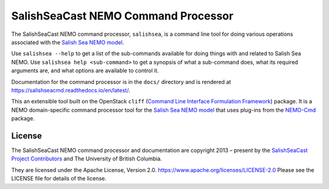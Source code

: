 ************************************
SalishSeaCast NEMO Command Processor
************************************

.. image:: https://img.shields.io/badge/license-Apache%202-cb2533.svg
    :target: https://www.apache.org/licenses/LICENSE-2.0
    :alt: Licensed under the Apache License, Version 2.0
.. image:: https://img.shields.io/badge/python-3.5+-blue.svg
    :target: https://docs.python.org/3.9/
    :alt: Python Version
.. image:: https://img.shields.io/badge/version%20control-git-blue.svg?logo=github
    :target: https://github.com/SalishSeaCast/SalishSeaCmd
    :alt: Git on GitHub
.. image:: https://img.shields.io/badge/code%20style-black-000000.svg
    :target: https://black.readthedocs.io/en/stable/
    :alt: The uncompromising Python code formatter
.. image:: https://readthedocs.org/projects/salishseacmd/badge/?version=latest
    :target: https://salishseacmd.readthedocs.io/en/latest/
    :alt: Documentation Status
.. image:: https://github.com/SalishSeaCast/SalishSeaCmd/workflows/sphinx-linkcheck/badge.svg
    :target: https://github.com/SalishSeaCast/SalishSeaCmd/actions?query=workflow%3A
    :alt: Sphinx linkcheck
.. image:: https://github.com/SalishSeaCast/SalishSeaCmd/workflows/CI/badge.svg
    :target: https://github.com/SalishSeaCast/SalishSeaCmd/actions?query=workflow%3ACI
    :alt: pytest and test coverage analysis
.. image:: https://codecov.io/gh/SalishSeaCast/SalishSeaCmd/branch/main/graph/badge.svg
    :target: https://codecov.io/gh/SalishSeaCast/SalishSeaCmd
    :alt: Codecov Testing Coverage Report
.. image:: https://github.com/SalishSeaCast/SalishSeaCmd/actions/workflows/codeql-analysis.yaml/badge.svg
      :target: https://github.com/SalishSeaCast/SalishSeaCmd/actions?query=workflow:codeql-analysis
      :alt: CodeQL analysis
.. image:: https://img.shields.io/github/issues/SalishSeaCast/SalishSeaCmd?logo=github
    :target: https://github.com/SalishSeaCast/SalishSeaCmd/issues
    :alt: Issue Tracker

The SalishSeaCast NEMO command processor, ``salishsea``, is a command line tool for doing various operations associated with the `Salish Sea NEMO model`_.

.. _Salish Sea NEMO model: https://salishsea-meopar-docs.readthedocs.io/en/latest/

Use ``salishsea --help`` to get a list of the sub-commands available for doing things with and related to Salish Sea NEMO.
Use ``salishsea help <sub-command>`` to get a synopsis of what a sub-command does,
what its required arguments are,
and what options are available to control it.

Documentation for the command processor is in the ``docs/`` directory and is rendered at https://salishseacmd.readthedocs.io/en/latest/.

.. image:: https://readthedocs.org/projects/salishseacmd/badge/?version=latest
    :target: https://salishseacmd.readthedocs.io/en/latest/
    :alt: Documentation Status

This an extensible tool built on the OpenStack ``cliff``
(`Command Line Interface Formulation Framework`_)
package.
It is a NEMO domain-specific command processor tool for the `Salish Sea NEMO model`_ that uses plug-ins from the `NEMO-Cmd`_ package.

.. _Command Line Interface Formulation Framework: http://docs.openstack.org/developer/cliff/
.. _NEMO-Cmd: https://github.com/SalishSeaCast/NEMO-Cmd


License
=======

.. image:: https://img.shields.io/badge/license-Apache%202-cb2533.svg
    :target: https://www.apache.org/licenses/LICENSE-2.0
    :alt: Licensed under the Apache License, Version 2.0

The SalishSeaCast NEMO command processor and documentation are copyright 2013 – present by the `SalishSeaCast Project Contributors`_ and The University of British Columbia.

.. _SalishSeaCast Project Contributors: https://github.com/SalishSeaCast/docs/blob/master/CONTRIBUTORS.rst

They are licensed under the Apache License, Version 2.0.
https://www.apache.org/licenses/LICENSE-2.0
Please see the LICENSE file for details of the license.
